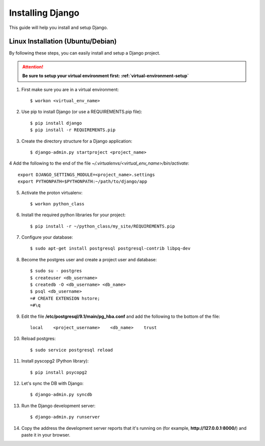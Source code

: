 ==========================
Installing Django
==========================

This guide will help you install and setup Django.

Linux Installation (Ubuntu/Debian)
==================================

By following these steps, you can easily install and setup a Django project.

.. attention::  **Be sure to setup your virtual environment first: :ref:`virtual-environment-setup`**

1.  First make sure you are in a virtual environment::

        $ workon <virtual_env_name>

2.  Use pip to install Django (or use a REQUIREMENTS.pip file)::

        $ pip install django
        $ pip install -r REQUIREMENTS.pip
        
3.  Create the directory structure for a Django application::

        $ django-admin.py startproject <project_name>

4  Add the following to the end of the file *~/.virtualenvs/<virtual_env_name>/bin/activate*::

        export DJANGO_SETTINGS_MODULE=<project_name>.settings
        export PYTHONPATH=$PYTHONPATH:~/path/to/django/app
        
5.  Activate the proton virtualenv::

        $ workon python_class

6.  Install the required python libraries for your project::

        $ pip install -r ~/python_class/my_site/REQUIREMENTS.pip

7.  Configure your database::

        $ sudo apt-get install postgresql postgresql-contrib libpq-dev

8.  Become the postgres user and create a project user and database::

        $ sudo su - postgres
        $ createuser <db_username>
        $ createdb -O <db_username> <db_name>
        $ psql <db_username>
        =# CREATE EXTENSION hstore;
        =#\q

9.  Edit the file **/etc/postgresql/9.1/main/pg_hba.conf** and add the following to the bottom of the file::

        local    <project_username>    <db_name>    trust

10. Reload postgres::

        $ sudo service postgresql reload

11. Install pyscopg2 (Python library)::
        
        $ pip install psycopg2
        
12. Let's sync the DB with Django::

        $ django-admin.py syncdb
        
13. Run the Django development server::

        $ django-admin.py runserver

14. Copy the address the development server reports that it's running on
    (for example, **http://127.0.0.1:8000/**) and paste it in your browser.
